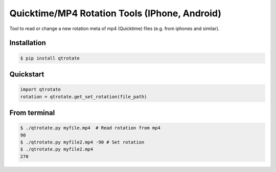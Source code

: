 Quicktime/MP4 Rotation Tools (IPhone, Android)
============================
.. image:: https://badge.fury.io/py/qtrotate.svg
    :target: https://badge.fury.io/py/qtrotate
Tool to read or change a new rotation meta of mp4 (Quicktime) files (e.g. from iphones and similar). 

Installation
------------
.. code-block:: bash

   $ pip install qtrotate

Quickstart
------------
.. code-block:: python

   import qtrotate
   rotation = qtrotate.get_set_rotation(file_path)

From terminal
------------
.. code-block:: bash

   $ ./qtrotate.py myfile.mp4  # Read rotation from mp4
   90
   $ ./qtrotate.py myfile2.mp4 -90 # Set rotation
   $ ./qtrotate.py myfile2.mp4
   270
